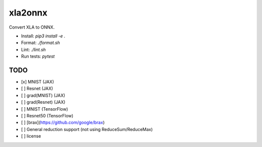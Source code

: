 xla2onnx
========
Convert XLA to ONNX.

- Install: `pip3 install -e .`
- Format: `./format.sh`
- Lint: `./lint.sh`
- Run tests: `pytest`

TODO
----
- [x] MNIST (JAX)
- [ ] Resnet (JAX)
- [ ] grad(MNIST) (JAX)
- [ ] grad(Resnet) (JAX)
- [ ] MNIST (TensorFlow)
- [ ] Resnet50 (TensorFlow)
- [ ] [brax](https://github.com/google/brax)
- [ ] General reduction support (not using ReduceSum/ReduceMax)
- [ ] license
